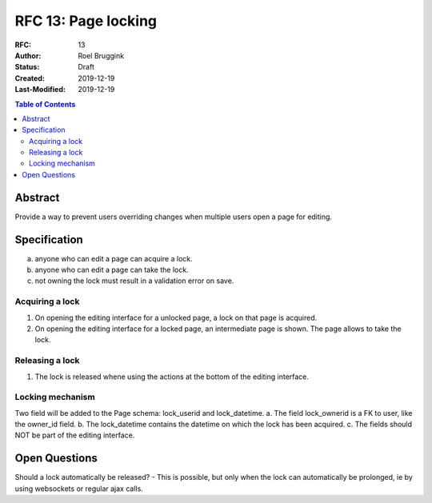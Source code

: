 =====================================
RFC 13: Page locking
=====================================

:RFC: 13
:Author: Roel Bruggink
:Status: Draft
:Created: 2019-12-19
:Last-Modified: 2019-12-19

.. contents:: Table of Contents
   :depth: 3
   :local:

Abstract
========
Provide a way to prevent users overriding changes when multiple users open a page for editing.

Specification
=============
a. anyone who can edit a page can acquire a lock.
b. anyone who can edit a page can take the lock.
c. not owning the lock must result in a validation error on save.

Acquiring a lock
----------------
1. On opening the editing interface for a unlocked page, a lock on that page is acquired.
2. On opening the editing interface for a locked page, an intermediate page is shown. The page allows to take the lock.

Releasing a lock
----------------
1. The lock is released whene using the actions at the bottom of the editing interface.

Locking mechanism
-----------------
Two field will be added to the Page schema: lock_userid and lock_datetime.
a. The field lock_ownerid is a FK to user, like the owner_id field.
b. The lock_datetime contains the datetime on which the lock has been acquired.
c. The fields should NOT be part of the editing interface.

Open Questions
==============
Should a lock automatically be released?
- This is possible, but only when the lock can automatically be prolonged, ie by using websockets or regular ajax calls.
